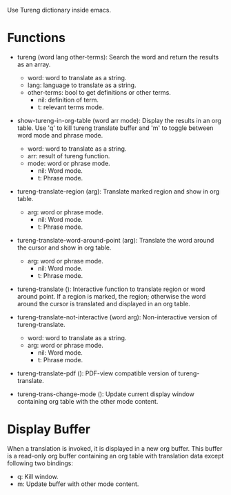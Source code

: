 Use Tureng dictionary inside emacs.

* Functions
  + tureng (word lang other-terms): Search the word and return the results as an array.
    + word: word to translate as a string.
    + lang: language to translate as a string.
    + other-terms: bool to get definitions or other terms.
      + nil: definition of term.
      + t: relevant terms mode.
  + show-tureng-in-org-table (word arr mode): Display the results in an org table. Use 'q' to kill
    tureng translate buffer and 'm' to toggle between word mode and phrase mode.
    + word: word to translate as a string.
    + arr: result of tureng function.
    + mode: word or phrase mode.
      + nil: Word mode.
      + t: Phrase mode.

  + tureng-translate-region (arg): Translate marked region and show in org table.
    + arg: word or phrase mode.
      + nil: Word mode.
      + t: Phrase mode.
  + tureng-translate-word-around-point (arg): Translate the word around the cursor and show in org
    table.
    + arg: word or phrase mode.
      + nil: Word mode.
      + t: Phrase mode.

  + tureng-translate (): Interactive function to translate region or word around point. If a region
    is marked, the region; otherwise the word around the cursor is translated and displayed in an
    org table.

  + tureng-translate-not-interactive (word arg): Non-interactive version of tureng-translate.
    + word: word to translate as a string.
    + arg: word or phrase mode.
      + nil: Word mode.
      + t: Phrase mode.

  + tureng-translate-pdf (): PDF-view compatible version of tureng-translate.

  + tureng-trans-change-mode (): Update current display window containing org table with the other
    mode content.

* Display Buffer
  When a translation is invoked, it is displayed in a new org buffer. This buffer is a read-only org
  buffer containing an org table with translation data except following two bindings:
  + q: Kill window.
  + m: Update buffer with other mode content.
